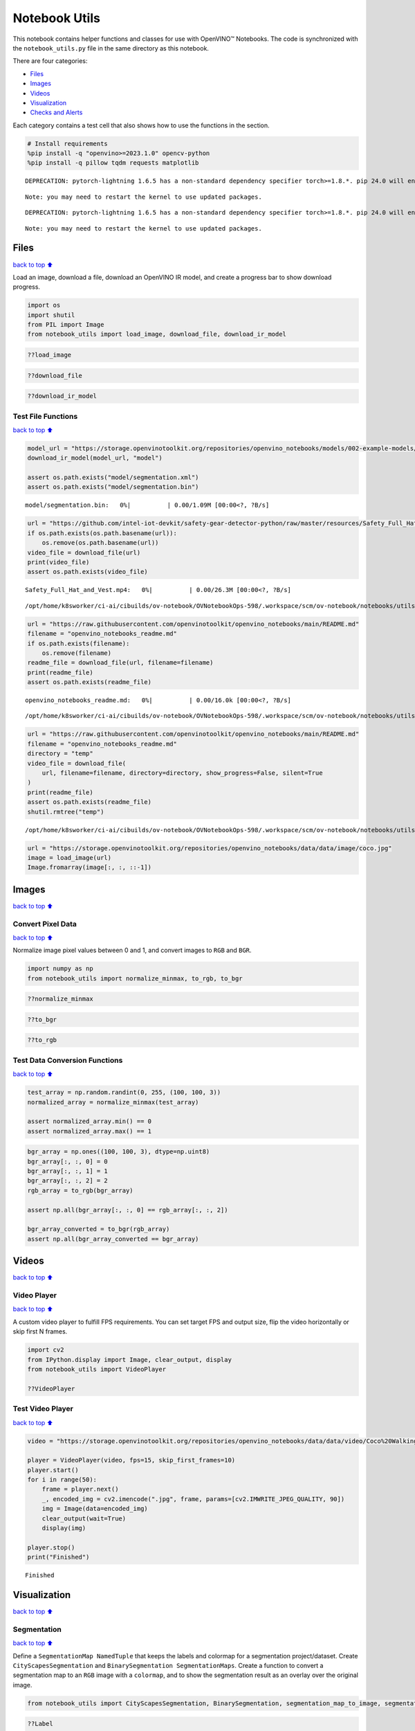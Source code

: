 Notebook Utils
==============

This notebook contains helper functions and classes for use with
OpenVINO™ Notebooks. The code is synchronized with the
``notebook_utils.py`` file in the same directory as this notebook.

There are four categories:

-  `Files <#Files>`__
-  `Images <#Images>`__
-  `Videos <#Videos>`__
-  `Visualization <#Visualization>`__
-  `Checks and Alerts <#Checks-and-Alerts>`__

Each category contains a test cell that also shows how to use the
functions in the section.

.. code:: ipython3

    # Install requirements
    %pip install -q "openvino>=2023.1.0" opencv-python
    %pip install -q pillow tqdm requests matplotlib


.. parsed-literal::

    DEPRECATION: pytorch-lightning 1.6.5 has a non-standard dependency specifier torch>=1.8.*. pip 24.0 will enforce this behaviour change. A possible replacement is to upgrade to a newer version of pytorch-lightning or contact the author to suggest that they release a version with a conforming dependency specifiers. Discussion can be found at https://github.com/pypa/pip/issues/12063
    

.. parsed-literal::

    Note: you may need to restart the kernel to use updated packages.


.. parsed-literal::

    DEPRECATION: pytorch-lightning 1.6.5 has a non-standard dependency specifier torch>=1.8.*. pip 24.0 will enforce this behaviour change. A possible replacement is to upgrade to a newer version of pytorch-lightning or contact the author to suggest that they release a version with a conforming dependency specifiers. Discussion can be found at https://github.com/pypa/pip/issues/12063
    

.. parsed-literal::

    Note: you may need to restart the kernel to use updated packages.


Files
-----

`back to top ⬆️ <#Table-of-contents:>`__

Load an image, download a file, download an OpenVINO IR model, and
create a progress bar to show download progress.

.. code:: ipython3

    import os
    import shutil
    from PIL import Image
    from notebook_utils import load_image, download_file, download_ir_model

.. code:: ipython3

    ??load_image

.. code:: ipython3

    ??download_file

.. code:: ipython3

    ??download_ir_model

Test File Functions
~~~~~~~~~~~~~~~~~~~

`back to top ⬆️ <#Table-of-contents:>`__

.. code:: ipython3

    model_url = "https://storage.openvinotoolkit.org/repositories/openvino_notebooks/models/002-example-models/segmentation.xml"
    download_ir_model(model_url, "model")
    
    assert os.path.exists("model/segmentation.xml")
    assert os.path.exists("model/segmentation.bin")



.. parsed-literal::

    model/segmentation.bin:   0%|          | 0.00/1.09M [00:00<?, ?B/s]


.. code:: ipython3

    url = "https://github.com/intel-iot-devkit/safety-gear-detector-python/raw/master/resources/Safety_Full_Hat_and_Vest.mp4"
    if os.path.exists(os.path.basename(url)):
        os.remove(os.path.basename(url))
    video_file = download_file(url)
    print(video_file)
    assert os.path.exists(video_file)



.. parsed-literal::

    Safety_Full_Hat_and_Vest.mp4:   0%|          | 0.00/26.3M [00:00<?, ?B/s]


.. parsed-literal::

    /opt/home/k8sworker/ci-ai/cibuilds/ov-notebook/OVNotebookOps-598/.workspace/scm/ov-notebook/notebooks/utils/Safety_Full_Hat_and_Vest.mp4


.. code:: ipython3

    url = "https://raw.githubusercontent.com/openvinotoolkit/openvino_notebooks/main/README.md"
    filename = "openvino_notebooks_readme.md"
    if os.path.exists(filename):
        os.remove(filename)
    readme_file = download_file(url, filename=filename)
    print(readme_file)
    assert os.path.exists(readme_file)



.. parsed-literal::

    openvino_notebooks_readme.md:   0%|          | 0.00/16.0k [00:00<?, ?B/s]


.. parsed-literal::

    /opt/home/k8sworker/ci-ai/cibuilds/ov-notebook/OVNotebookOps-598/.workspace/scm/ov-notebook/notebooks/utils/openvino_notebooks_readme.md


.. code:: ipython3

    url = "https://raw.githubusercontent.com/openvinotoolkit/openvino_notebooks/main/README.md"
    filename = "openvino_notebooks_readme.md"
    directory = "temp"
    video_file = download_file(
        url, filename=filename, directory=directory, show_progress=False, silent=True
    )
    print(readme_file)
    assert os.path.exists(readme_file)
    shutil.rmtree("temp")


.. parsed-literal::

    /opt/home/k8sworker/ci-ai/cibuilds/ov-notebook/OVNotebookOps-598/.workspace/scm/ov-notebook/notebooks/utils/openvino_notebooks_readme.md


.. code:: ipython3

    url = "https://storage.openvinotoolkit.org/repositories/openvino_notebooks/data/data/image/coco.jpg"
    image = load_image(url)
    Image.fromarray(image[:, :, ::-1])




.. image:: notebook_utils-with-output_files/notebook_utils-with-output_12_0.png



Images
------

`back to top ⬆️ <#Table-of-contents:>`__

Convert Pixel Data
~~~~~~~~~~~~~~~~~~

`back to top ⬆️ <#Table-of-contents:>`__

Normalize image pixel values between 0 and 1, and convert images to
``RGB`` and ``BGR``.

.. code:: ipython3

    import numpy as np
    from notebook_utils import normalize_minmax, to_rgb, to_bgr

.. code:: ipython3

    ??normalize_minmax

.. code:: ipython3

    ??to_bgr

.. code:: ipython3

    ??to_rgb

Test Data Conversion Functions
~~~~~~~~~~~~~~~~~~~~~~~~~~~~~~

`back to top ⬆️ <#Table-of-contents:>`__

.. code:: ipython3

    test_array = np.random.randint(0, 255, (100, 100, 3))
    normalized_array = normalize_minmax(test_array)
    
    assert normalized_array.min() == 0
    assert normalized_array.max() == 1

.. code:: ipython3

    bgr_array = np.ones((100, 100, 3), dtype=np.uint8)
    bgr_array[:, :, 0] = 0
    bgr_array[:, :, 1] = 1
    bgr_array[:, :, 2] = 2
    rgb_array = to_rgb(bgr_array)
    
    assert np.all(bgr_array[:, :, 0] == rgb_array[:, :, 2])
    
    bgr_array_converted = to_bgr(rgb_array)
    assert np.all(bgr_array_converted == bgr_array)

Videos
------

`back to top ⬆️ <#Table-of-contents:>`__

Video Player
~~~~~~~~~~~~

`back to top ⬆️ <#Table-of-contents:>`__

A custom video player to fulfill FPS requirements. You can set target
FPS and output size, flip the video horizontally or skip first N frames.

.. code:: ipython3

    import cv2
    from IPython.display import Image, clear_output, display
    from notebook_utils import VideoPlayer
    
    ??VideoPlayer

Test Video Player
~~~~~~~~~~~~~~~~~

`back to top ⬆️ <#Table-of-contents:>`__

.. code:: ipython3

    video = "https://storage.openvinotoolkit.org/repositories/openvino_notebooks/data/data/video/Coco%20Walking%20in%20Berkeley.mp4"
    
    player = VideoPlayer(video, fps=15, skip_first_frames=10)
    player.start()
    for i in range(50):
        frame = player.next()
        _, encoded_img = cv2.imencode(".jpg", frame, params=[cv2.IMWRITE_JPEG_QUALITY, 90])
        img = Image(data=encoded_img)
        clear_output(wait=True)
        display(img)
    
    player.stop()
    print("Finished")



.. image:: notebook_utils-with-output_files/notebook_utils-with-output_26_0.png


.. parsed-literal::

    Finished


Visualization
-------------

`back to top ⬆️ <#Table-of-contents:>`__

Segmentation
~~~~~~~~~~~~

`back to top ⬆️ <#Table-of-contents:>`__

Define a ``SegmentationMap NamedTuple`` that keeps the labels and
colormap for a segmentation project/dataset. Create
``CityScapesSegmentation`` and ``BinarySegmentation SegmentationMaps``.
Create a function to convert a segmentation map to an ``RGB`` image with
a ``colormap``, and to show the segmentation result as an overlay over
the original image.

.. code:: ipython3

    from notebook_utils import CityScapesSegmentation, BinarySegmentation, segmentation_map_to_image, segmentation_map_to_overlay

.. code:: ipython3

    ??Label


.. parsed-literal::

    Object `Label` not found.


.. code:: ipython3

    ??SegmentationMap


.. parsed-literal::

    Object `SegmentationMap` not found.


.. code:: ipython3

    ??CityScapesSegmentation

.. code:: ipython3

    print(f"cityscapes segmentation lables: \n{CityScapesSegmentation.get_labels()}")
    print(f"cityscales segmentation colors: \n{CityScapesSegmentation.get_colormap()}")


.. parsed-literal::

    cityscapes segmentation lables: 
    ['road', 'sidewalk', 'building', 'wall', 'fence', 'pole', 'traffic light', 'traffic sign', 'vegetation', 'terrain', 'sky', 'person', 'rider', 'car', 'truck', 'bus', 'train', 'motorcycle', 'bicycle', 'background']
    cityscales segmentation colors: 
    [[128  64 128]
     [244  35 232]
     [ 70  70  70]
     [102 102 156]
     [190 153 153]
     [153 153 153]
     [250 170  30]
     [220 220   0]
     [107 142  35]
     [152 251 152]
     [ 70 130 180]
     [220  20  60]
     [255   0   0]
     [  0   0 142]
     [  0   0  70]
     [  0  60 100]
     [  0  80 100]
     [  0   0 230]
     [119  11  32]
     [255 255 255]]


.. code:: ipython3

    ??BinarySegmentation

.. code:: ipython3

    print(f"binary segmentation lables: \n{BinarySegmentation.get_labels()}")
    print(f"binary segmentation colors: \n{BinarySegmentation.get_colormap()}")


.. parsed-literal::

    binary segmentation lables: 
    ['background', 'foreground']
    binary segmentation colors: 
    [[255 255 255]
     [  0   0   0]]


.. code:: ipython3

    ??segmentation_map_to_image

.. code:: ipython3

    ??segmentation_map_to_overlay

Network Results
~~~~~~~~~~~~~~~

`back to top ⬆️ <#Table-of-contents:>`__

Show network result image, optionally together with the source image and
a legend with labels.

.. code:: ipython3

    from notebook_utils import viz_result_image
    
    ??viz_result_image

Test Visualization Functions
~~~~~~~~~~~~~~~~~~~~~~~~~~~~

`back to top ⬆️ <#Table-of-contents:>`__

.. code:: ipython3

    testimage = np.zeros((100, 100, 3), dtype=np.uint8)
    testimage[30:80, 30:80, :] = [0, 255, 0]
    testimage[0:10, 0:10, :] = 100
    testimage[40:60, 40:60, :] = 128
    testimage[testimage == 0] = 128
    
    
    testmask1 = np.zeros((testimage.shape[:2]))
    testmask1[30:80, 30:80] = 1
    testmask1[40:50, 40:50] = 0
    testmask1[0:15, 0:10] = 2
    
    result_image_overlay = segmentation_map_to_overlay(
        image=testimage,
        result=testmask1,
        alpha=0.6,
        colormap=np.array([[0, 0, 0], [255, 0, 0], [255, 255, 0]]),
    )
    result_image = segmentation_map_to_image(testmask1, CityScapesSegmentation.get_colormap())
    result_image_no_holes = segmentation_map_to_image(
        testmask1, CityScapesSegmentation.get_colormap(), remove_holes=True
    )
    resized_result_image = cv2.resize(result_image, (50, 50))
    overlay_result_image = segmentation_map_to_overlay(
        testimage, testmask1, 0.6, CityScapesSegmentation.get_colormap(), remove_holes=False
    )
    
    fig1 = viz_result_image(result_image, testimage)
    fig2 = viz_result_image(result_image_no_holes, testimage, labels=CityScapesSegmentation)
    fig3 = viz_result_image(
        resized_result_image,
        testimage,
        source_title="Source Image",
        result_title="Resized Result Image",
        resize=True,
    )
    fig4 = viz_result_image(
        overlay_result_image,
        labels=CityScapesSegmentation,
        result_title="Image with Result Overlay",
    )
    
    display(fig1, fig2, fig3, fig4)



.. image:: notebook_utils-with-output_files/notebook_utils-with-output_41_0.png



.. image:: notebook_utils-with-output_files/notebook_utils-with-output_41_1.png



.. image:: notebook_utils-with-output_files/notebook_utils-with-output_41_2.png



.. image:: notebook_utils-with-output_files/notebook_utils-with-output_41_3.png


Checks and Alerts
-----------------

`back to top ⬆️ <#Table-of-contents:>`__

Create an alert class to show stylized info/error/warning messages and a
``check_device`` function that checks whether a given device is
available.

.. code:: ipython3

    from notebook_utils import NotebookAlert, DeviceNotFoundAlert, check_device, check_openvino_version

.. code:: ipython3

    ??NotebookAlert

.. code:: ipython3

    ??DeviceNotFoundAlert

.. code:: ipython3

    ??check_device

.. code:: ipython3

    ??check_openvino_version

Test Alerts
~~~~~~~~~~~

`back to top ⬆️ <#Table-of-contents:>`__

.. code:: ipython3

    NotebookAlert(message="Hello, world!", alert_class="info")
    DeviceNotFoundAlert("GPU");



.. raw:: html

    <div class="alert alert-info">Hello, world!



.. raw:: html

    <div class="alert alert-warning">Running this cell requires a GPU device, which is not available on this system. The following device is available: CPU


.. code:: ipython3

    assert check_device("CPU")

.. code:: ipython3

    if check_device("HELLOWORLD"):
        print("Hello World device found.")



.. raw:: html

    <div class="alert alert-warning">Running this cell requires a HELLOWORLD device, which is not available on this system. The following device is available: CPU


.. code:: ipython3

    check_openvino_version("2022.1");



.. raw:: html

    <div class="alert alert-danger">This notebook requires OpenVINO 2022.1. The version on your system is: <i>2023.3.0-13775-ceeafaf64f3-releases/2023/3</i>.<br>Please run <span style='font-family:monospace'>pip install --upgrade -r requirements.txt</span> in the openvino_env environment to install this version. See the <a href='https://github.com/openvinotoolkit/openvino_notebooks'>OpenVINO Notebooks README</a> for detailed instructions

